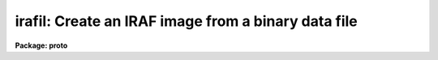 .. _irafil:

irafil: Create an IRAF image from a binary data file
====================================================

**Package: proto**

.. raw:: html

  </tr></table><p>
  <h3>Name</h3>
  <!-- BeginSection: 'NAME' -->
  <p>
  irafil -- converts a binary file containing pixel values to an IRAF image
  </p>
  <!-- EndSection:   'NAME' -->
  <h3>Usage</h3>
  <!-- BeginSection: 'USAGE' -->
  <p>
  irafil input nrows ncols
  </p>
  <!-- EndSection:   'USAGE' -->
  <h3>Parameters</h3>
  <!-- BeginSection: 'PARAMETERS' -->
  <dl>
  <dt><b>input</b></dt>
  <!-- Sec='PARAMETERS' Level=0 Label='input' Line='input' -->
  <dd>the input file names to be converted
  </dd>
  </dl>
  <dl>
  <dt><b>nrows</b></dt>
  <!-- Sec='PARAMETERS' Level=0 Label='nrows' Line='nrows' -->
  <dd>the number of rows of data in the image
  </dd>
  </dl>
  <dl>
  <dt><b>ncols</b></dt>
  <!-- Sec='PARAMETERS' Level=0 Label='ncols' Line='ncols' -->
  <dd>the number of columns of data in the image
  </dd>
  </dl>
  <dl>
  <dt><b>bits = 16</b></dt>
  <!-- Sec='PARAMETERS' Level=0 Label='bits' Line='bits = 16' -->
  <dd>the number of data bits per pixel. This must be either 8 or 16
  </dd>
  </dl>
  <dl>
  <dt><b>signed = yes</b></dt>
  <!-- Sec='PARAMETERS' Level=0 Label='signed' Line='signed = yes' -->
  <dd>the pixels are assumed to be signed integers if the bits parameter is 16,
  and unsigned if the bits parameter is 8. If signed is set to no, then
  the 16 bit pixels will be treated as unsigned integers and the resultant
  image will be of type long integers.
  </dd>
  </dl>
  <dl>
  <dt><b>tb_flip = no</b></dt>
  <!-- Sec='PARAMETERS' Level=0 Label='tb_flip' Line='tb_flip = no' -->
  <dd>This parameter allows the image to be <tt>"top-to-bottom"</tt> flipped during
  conversion.
  </dd>
  </dl>
  <dl>
  <dt><b>skip = 0</b></dt>
  <!-- Sec='PARAMETERS' Level=0 Label='skip' Line='skip = 0' -->
  <dd>the number of bytes to skip prior to reading pixel data. This allows
  skipping of header data which is otherwise not translatable and would
  be confused with the pixel data.
  </dd>
  </dl>
  <!-- EndSection:   'PARAMETERS' -->
  <h3>Description</h3>
  <!-- BeginSection: 'DESCRIPTION' -->
  <p>
  The specified files are read as integers and converted to IRAF images.
  The specified number of header bytes will be skipped, and the specified
  data format, 8 or 16 bit pixels, at the rate of ncols by nrows will be
  read. Signed data or 8 bit data will be placed into images having data
  type short. Unsigned 16 bit pixels will be converted into images of
  type long.
  </p>
  <p>
  The resultant images will be assigned the same name as the input file,
  but with <tt>".i"</tt> appended to indicate IRAF format.
  </p>
  <p>
  The tb_flip parameter should be set to yes when converting the <tt>"snap"</tt>
  format files from the Compaq image display station, or other devices
  which refer to the first row as inverted from the usual IRAF notation.
  </p>
  <p>
  This utility is capable of converting a large number of strange
  image formats to IRAF images. By skipping any initial header, and specifying
  a value for ncols equal to either the row length of the image, or the
  number of pixels used in the foreign internal format, almost any
  16-bit format can be read. For example, FORTH pictures can be read
  by skipping the initial 2048 bytes and reading the pixels assuming
  a row length of 1024, even if the actual row length is shorter. There
  will be garbage pixels at the end of each row which can be trimmed
  with IMCOPY using picture sections. An absurd example is to read an
  IRAF pixel file by skipping 1024 bytes and reading with a row length of
  1024 [at least for the 800 pixel image I tried].
  </p>
  <p>
  Since no byte swapping is performed, a foreign tape format must be byte swapped
  if necessary prior to using IRAFIL. This may be done with REBLOCK in the
  dataio package.
  </p>
  <!-- EndSection:   'DESCRIPTION' -->
  <h3>Examples</h3>
  <!-- BeginSection: 'EXAMPLES' -->
  <p>
  1. Say you've deleted your header file to an IRAF image. The pixel file
  is pix3034x. Assuming the pixels are short integers, the image is
  10 rows by 800 columns:
  </p>
  <pre>
  lo&gt; irafil pix3034x 10 1024 skip=1024
  lo&gt; imcopy pix3034x.i[1:800,*] phoenix
  </pre>
  <p>
  The first line creates the IRAF image pix3034x.i which is readable
  by IRAF tasks, but has 1024 pixels per row. The real image only
  has 800 pixels per row, but we had to read it this way because of the
  way pixels are stored in IRAF images. So we IMCOPY the good part of
  the picture to the new IRAF image we call phoenix.
  </p>
  <p>
  2. To read the <tt>"snap"</tt> format pictures from the Compaq station:
  </p>
  <pre>
  lo&gt; irafil m82.snp 512 512 tb_flip+ bits=8
  </pre>
  <p>
  This will create the IRAF image m82.snp.i which can then be run
  through CRTPICT to make a Dicomed hardcopy.
  </p>
  <!-- EndSection:   'EXAMPLES' -->
  <h3>Time requirements</h3>
  <!-- BeginSection: 'TIME REQUIREMENTS' -->
  <!-- EndSection:   'TIME REQUIREMENTS' -->
  <h3>Bugs</h3>
  <!-- BeginSection: 'BUGS' -->
  <p>
  There is no way to explicitly specify the output image name.
  </p>
  <!-- EndSection:   'BUGS' -->
  <h3>See also</h3>
  <!-- BeginSection: 'SEE ALSO' -->
  <p>
  binfil,imcopy,reblock
  </p>
  
  <!-- EndSection:    'SEE ALSO' -->
  
  <!-- Contents: 'NAME' 'USAGE' 'PARAMETERS' 'DESCRIPTION' 'EXAMPLES' 'TIME REQUIREMENTS' 'BUGS' 'SEE ALSO'  -->
  
